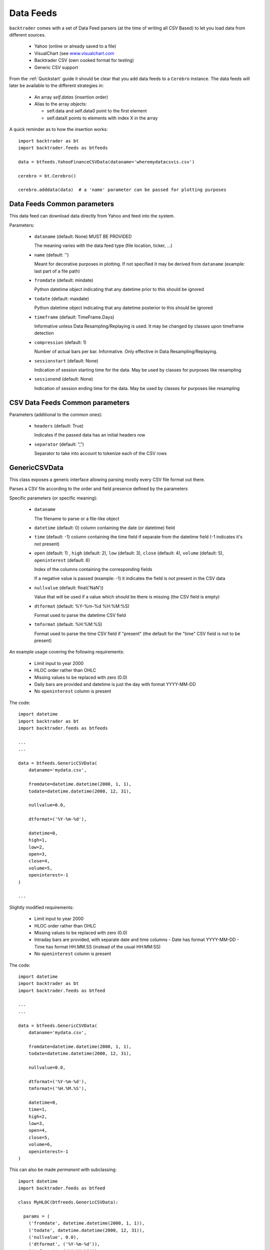 Data Feeds
##########

``backtrader`` comes with a set of Data Feed parsers (at the time of writing all
CSV Based) to let you load data from different sources.

  - Yahoo (online or already saved to a file)

  - VisualChart (see `www.visualchart.com <http://www.visualchart.com>`_

  - Backtrader CSV (own cooked format for testing)

  - Generic CSV support

From the :ref:`Quickstart` guide it should be clear that you add data feeds to a
``Cerebro`` instance. The data feeds will later be available to the different
strategies in:

  - An array `self.datas` (insertion order)

  - Alias to the array objects:

    - self.data and self.data0 point to the first element
    - self.dataX points to elements with index X in the array

A quick reminder as to how the insertion works::

  import backtrader as bt
  import backtrader.feeds as btfeeds

  data = btfeeds.YahooFinanceCSVData(dataname='wheremydatacsvis.csv')

  cerebro = bt.Cerebro()

  cerebro.adddata(data)  # a 'name' parameter can be passed for plotting purposes


Data Feeds Common parameters
****************************

This data feed can download data directly from Yahoo and feed into the system.

Parameters:

  - ``dataname`` (default: None) MUST BE PROVIDED

    The meaning varies with the data feed type (file location, ticker, ...)

  - ``name`` (default: '')

    Meant for decorative purposes in plotting. If not specified it may be
    derived from ``dataname`` (example: last part of a file path)

  - ``fromdate`` (default: mindate)

    Python datetime object indicating that any datetime prior to this should be
    ignored

  - ``todate`` (default: maxdate)

    Python datetime object indicating that any datetime posterior to this should
    be ignored

  - ``timeframe`` (default: TimeFrame.Days)

    Informative unless Data Resampling/Replaying is used. It may be changed by
    classes upon timeframe detection

  - ``compression`` (default: 1)

    Number of actual bars per bar. Informative. Only effective in Data
    Resampling/Replaying.

  - ``sessionstart`` (default: None)

    Indication of session starting time for the data. May be used by classes for
    purposes like resampling

  - ``sessionend`` (default: None)

    Indication of session ending time for the data. May be used by classes for
    purposes like resampling


CSV Data Feeds Common parameters
********************************

Parameters (additional to the common ones):

  - ``headers`` (default: True)

    Indicates if the passed data has an initial headers row

  - ``separator`` (default: ",")

    Separator to take into account to tokenize each of the CSV rows


.. _generic-csv-datafeed:

GenericCSVData
**************

This class exposes a generic interface allowing parsing mostly every CSV file
format out there.

Parses a CSV file according to the order and field presence defined by the parameters

Specific parameters (or specific meaning):

  - ``dataname``

    The filename to parse or a file-like object

  - ``datetime`` (default: 0) column containing the date (or datetime) field

  - ``time`` (default: -1) column containing the time field if separate from the
    datetime field (-1 indicates it's not present)

  - ``open`` (default: 1) , ``high`` (default: 2), ``low`` (default: 3),
    ``close`` (default: 4), ``volume`` (default: 5), ``openinterest``
    (default: 6)

    Index of the columns containing the corresponding fields

    If a negative value is passed (example: -1) it indicates the field is not
    present in the CSV data

  - ``nullvalue`` (default: float('NaN'))

    Value that will be used if a value which should be there is missing (the CSV
    field is empty)

  - ``dtformat`` (default: %Y-%m-%d %H:%M:%S)

    Format used to parse the datetime CSV field

  - ``tmformat`` (default: %H:%M:%S)

    Format used to parse the time CSV field if "present" (the default for the
    "time" CSV field is not to be present)

An example usage covering the following requirements:

  - Limit input to year 2000
  - HLOC order rather than OHLC
  - Missing values to be replaced with zero (0.0)
  - Daily bars are provided and datetime is just the day with format YYYY-MM-DD
  - No ``openinterest`` column is present

The code::

  import datetime
  import backtrader as bt
  import backtrader.feeds as btfeeds

  ...
  ...

  data = btfeeds.GenericCSVData(
      dataname='mydata.csv',

      fromdate=datetime.datetime(2000, 1, 1),
      todate=datetime.datetime(2000, 12, 31),

      nullvalue=0.0,

      dtformat=('%Y-%m-%d'),

      datetime=0,
      high=1,
      low=2,
      open=3,
      close=4,
      volume=5,
      openinterest=-1
  )

  ...

Slightly modified requirements:

  - Limit input to year 2000
  - HLOC order rather than OHLC
  - Missing values to be replaced with zero (0.0)
  - Intraday bars are provided, with separate date and time columns
    - Date has format YYYY-MM-DD
    - Time has format HH.MM.SS (instead of the usual HH:MM:SS)
  - No ``openinterest`` column is present

The code::

  import datetime
  import backtrader as bt
  import backtrader.feeds as btfeed

  ...
  ...

  data = btfeeds.GenericCSVData(
      dataname='mydata.csv',

      fromdate=datetime.datetime(2000, 1, 1),
      todate=datetime.datetime(2000, 12, 31),

      nullvalue=0.0,

      dtformat=('%Y-%m-%d'),
      tmformat=('%H.%M.%S'),

      datetime=0,
      time=1,
      high=2,
      low=3,
      open=4,
      close=5,
      volume=6,
      openinterest=-1
  )


This can also be made *permanent* with subclassing::

  import datetime
  import backtrader.feeds as btfeed

  class MyHLOC(btfreeds.GenericCSVData):

    params = (
      ('fromdate', datetime.datetime(2000, 1, 1)),
      ('todate', datetime.datetime(2000, 12, 31)),
      ('nullvalue', 0.0),
      ('dtformat', ('%Y-%m-%d')),
      ('tmformat', ('%H.%M.%S')),

      ('datetime', 0),
      ('time', 1),
      ('high', 2),
      ('low', 3),
      ('open', 4),
      ('close', 5),
      ('volume', 6),
      ('openinterest', -1)
  )

This new class can be reused now by just providing the ``dataname``::

  data = btfeeds.MyHLOC(dataname='mydata.csv')

